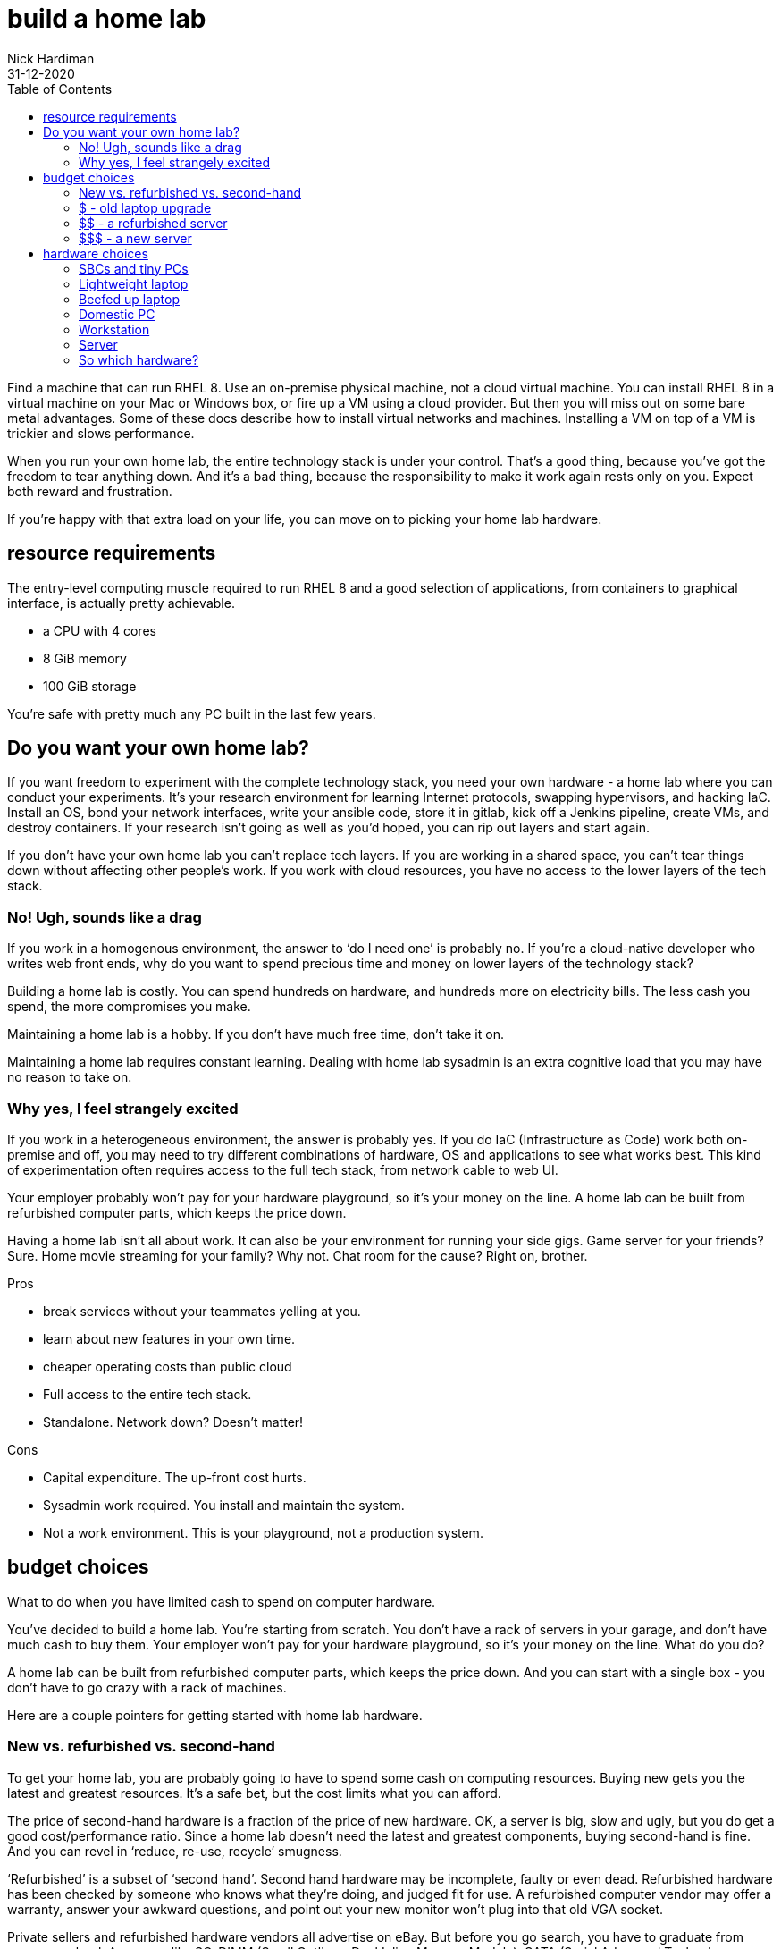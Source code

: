 = build a home lab
Nick Hardiman
:source-highlighter: pygments
:toc:
:revdate: 31-12-2020


Find a machine that can run RHEL 8. 
Use an on-premise physical machine, not a cloud virtual machine.
You can install RHEL 8 in a virtual machine on your Mac or Windows box, or fire up a VM using a cloud provider.
But then you will miss out on some bare metal advantages. 
Some of these docs describe how to install virtual networks and machines. 
Installing a VM on top of a VM is trickier and slows performance. 

When you run your own home lab, the entire technology stack is under your control. That’s a good thing, because you’ve got the freedom to tear anything down. And it’s a bad thing, because the responsibility to make it work again rests only on you. Expect both reward and frustration.

If you’re happy with that extra load on your life, you can move on to picking your home lab hardware. 


== resource requirements 

The entry-level computing muscle required to run RHEL 8 and a good selection of applications, from containers to graphical interface, is actually pretty achievable.  

* a CPU with 4 cores 
* 8 GiB memory 
* 100 GiB storage 

You're safe with pretty much any PC built in the last few years. 


== Do you want your own home lab? 

If you want freedom to experiment with the complete technology stack, you need your own hardware - a home lab where you can conduct your experiments. It’s your research environment for learning Internet protocols, swapping hypervisors, and hacking IaC. Install an OS, bond your network interfaces, write your ansible code, store it in gitlab, kick off a Jenkins pipeline, create VMs, and destroy containers. If your research isn’t going as well as you’d hoped, you can rip out layers and start again. 

If you don’t have your own home lab you can’t replace tech layers. If you are working in a shared space, you can’t tear things down without affecting other people’s work. If you work with cloud resources, you have no access to the lower layers of the tech stack. 


=== No! Ugh, sounds like a drag 

If you work in a homogenous environment, the answer to ‘do I need one’ is probably no. If you’re a cloud-native developer who writes web front ends, why do you want to spend precious time and money on lower layers of the technology stack? 

Building a home lab is costly. 
You can spend hundreds on hardware, and hundreds more on electricity bills. 
The less cash you spend, the more compromises you make.

Maintaining a home lab is a hobby. 
If you don't have much free time, don't take it on. 

Maintaining a home lab requires constant learning. 
Dealing with home lab sysadmin is an extra cognitive load that you may have no reason to take on.





=== Why yes, I feel strangely excited

If you work in a heterogeneous environment, the answer is probably yes. If you do IaC (Infrastructure as Code) work both on-premise and off, you may need to try different combinations of hardware, OS and applications to see what works best. This kind of experimentation often requires access to the full tech stack, from network cable to web UI. 

Your employer probably won’t pay for your hardware playground, so it’s your money on the line. A home lab can be built from refurbished computer parts, which keeps the price down. 

Having a home lab isn’t all about work. It can also be your environment for running your side gigs. Game server for your friends? Sure. Home movie streaming for your family? Why not. Chat room for the cause? Right on, brother. 

Pros 

* break services without your teammates yelling at you. 
* learn about new features in your own time. 
* cheaper operating costs than public cloud 
* Full access to the entire tech stack. 
* Standalone. Network down? Doesn’t matter!

Cons 

* Capital expenditure. The up-front cost hurts.
* Sysadmin work required. You install and maintain the system. 
* Not a work environment. This is your playground, not a production system.



== budget choices

What to do when you have limited cash to spend on computer hardware.

You’ve decided to build a home lab. You’re starting from scratch. You don’t have a rack of servers in your garage, and don’t have much cash to buy them. 
Your employer won’t pay for your hardware playground, so it’s your money on the line. 
What do you do?

A home lab can be built from refurbished computer parts, which keeps the price down. And you can start with a single box - you don’t have to go crazy with a rack of machines. 

Here are a couple pointers for getting started with home lab hardware. 

=== New vs. refurbished vs. second-hand

To get your home lab, you are probably going to have to spend some cash on computing resources. Buying new gets you the latest and greatest resources. It’s a safe bet, but the cost limits what you can afford.

The price of second-hand hardware is a fraction of the price of new hardware. OK, a server is big, slow and ugly, but you do get a good cost/performance ratio. Since a home lab doesn’t need the latest and greatest components, buying second-hand is fine. And you can revel in ‘reduce, re-use, recycle’ smugness.

‘Refurbished’ is a subset of ‘second hand’. Second hand hardware may be incomplete, faulty or even dead. Refurbished hardware has been checked by someone who knows what they’re doing, and judged fit for use. A refurbished computer vendor may offer a warranty, answer your awkward questions, and point out your new monitor won’t plug into that old VGA socket. 

Private sellers and refurbished hardware vendors all advertise on eBay. But before you go search, you have to graduate from acronym school. Acronyms like SO-DIMM (Small Outline - Dual Inline Memory Module), SATA (Serial Advanced Technology Attachment) and SSD (Solid State Disk) litter the hardware ads. 


=== $ - old laptop upgrade

Upgrade an old laptop - three figure price tag. I upgraded my old laptop for a total cost of £230 (less than $300 USD). 

The cheapest way I could get my home lab rolling was by blowing the dust off my old  Lenovo Thinkpad W520 laptop and beefing it up. Four new SO-DIMMs (£160) gave me 32GiB memory. A new 2.5” SATA SSD (£70) gave me 500GB storage. The price for buying new components was, strangely, not much more than buying second-hand. 

How old is old? Think London Olympic Games, ‘The Avengers’ movie, and Wikileaks Syria Papers. That old. This laptop is still upgradeable because Lenovo created the W series to be high performance portable workstations.  It had serious hardware for the time, like a quad core processor. Ooh! Aah!

If you add in the original cost of the second hand laptop from eBay (£500), that’s £730 GBP, or $900 USD.

=== $$ - a refurbished server 

Buy a chunky old server - four figure price tag. 

Many companies strip out their old hardware every few years. This old hardware finds its way to  refurbished computer vendors, who store the components then assemble complete systems to order. 

There’s a lot of component detail you can get bogged down in. If you know what you’re looking for, you can pick the spec yourself. If you don’t, the vendors will answer your questions around virtualization extensions, memory speeds and disk drive sizes. 

Old servers and workstations have many sockets for CPUs, memory DIMMS and disk drives. The more sockets you fill, the higher the price. The newer the components, the higher the price. The more powerful the components, the higher the price. - you get the idea. 

=== $$$ - a new server

Buy the latest shiny kit - If you have to ask, you can’t afford it. 

The bottom of the price range for buying new server hardware is surprisingly low. The entry-level pricing on new servers can be $1000. That’s not far off domestic PC prices, so surprisingly cheap for much tougher hardware. Until you realize the specification is so small you can’t see it with your naked eye. 

There is no top of the range. Or perhaps a $70,000 IBM mainframe is the top. With a machine like that, you can help your friends with their banking, aviation and government IT hobbies.






== hardware choices 

A few types of hardware found in home labs, along with some pros and cons.

If you are thinking about setting up a home lab for software experiments, you need hardware. 
If you’re a front-end developer, you can get away with a lightweight laptop. If you want to run up a hundred VMs, you’ll need a stack of servers.  

These hardware types are arranged from smallest to largest. 


=== SBCs and tiny PCs

Tiny is the word. 

An SBC (Single Board Computer) is a tiny complete computer. Chips, interfaces and all other components are soldered onto a circuit board that fits in your hand. SBCs rose from the world of mobile phones and tablets, and so often have ARM processors. 

Intel use laptop parts to create a range of ridiculously tiny PCs called NUC (Next Unit of Computing). The latest models have enough muscle for a home lab, but like all new products, they come with a hefty price tag. Other vendors produce similar models, like the Asrock 4x4, the Zotac Mini-PC, and the Udoo Bolt.  

==== Pros 

* Did I mention tiny? 
* Can be surprisingly powerful.

==== Cons 

* Only the newest and most expensive can handle enterprise applications. 
* Tiny enough to carry, but no battery power means they aren’t really portable.
* SBCs are not upgradeable. Everything is soldered down. 
* Device support can be painful.
* Some OSs don’t support some SBCs. RHEL 8 doesn't run on a Raspberry Pi 4.


=== Lightweight laptop 

The rise of cloud computing fostered the idea that less is more. The front-end developer only needs a hipster laptop, a notebook and a pencil. The back-office developer connects to the corporate network with VPN, and works on a remote desktop. 

==== Pros 

* Plenty of muscle for coding
* Ubiquitous - available in a store near you
* Cheap

==== Cons 

* Too weak for many enterprise applications


=== Beefed up laptop 

You can take an old laptop and give it more grunt by upgrading the storage and memory. Or, if you have the cash, you can buy the latest and greatest mobile workstation. 

==== Pros 

* The only portable option - You’re paying the extra cash for flexibility - wherever you lay your laptop, that’s your office. 

==== Cons 

* Less bang for your buck - Laptop components are expensive. 
* The older the laptop, the less upgradeable it is. A dual core CPU may only hand 16Gib memory.
* Some laptops can’t be upgraded. If memory is in SO-DIMM slots, great. If memory is soldered down, game over. 


=== Domestic PC 

Some - but not all - domestic PCs can be upgraded to handle home lab duty. An office machine and a gaming rig are usually supplied with a few CPU cores and a little memory. If you can make a PC awesome by only upgrading the memory, that’s a bargain. If you have to swap out the power supply, motherboard, CPU and memory, that’s not so great. 

The march of progress means domestic hardware is catching up to server power. The latest and greatest domestic CPUs, like the Intel X-Series and AMD Ryzen Threadripper, have many cores. If you want to pay for cutting-edge CPU, memory and motherboard, you can have a domestic machine that can take on a big old server. But the cost will hurt.

==== Pros 

* Cheap and plentiful
* Can supply server power, for a price
* Many optional extras. Jazz it up with a funky case and pretty LED lighting

==== Cons 

* Not built for heavy use
* You won’t find some server options, like IPMI


=== Workstation 

A workstation is a server that’s been house-trained. It’s a high spec machine aimed at power users, from video editors to scientific data crunchers. 

If you find a monster Dell Precision T7810 with 32 cores, 128GiB of memory, and 2TiB of storage, those are big numbers - can’t it run everything? Possibly. Review your requirements, talk to an expert and check each component. 

==== Pros 

* Server goodness without all the noise
* One big box may meet all your needs

==== Cons 

* You won’t find some server options, like IPMI
* More expensive than a server, and no more portable


=== Server 

Rack-mounted, heavy, noisy - server hardware is not domestic PC hardware. Using a good old vehicle analogy, think truck compared to car. 

You don’t want to work in the same room as a server. HDDs (Hard Disk Drives) in these old machines clunk and whirr. One server may have half a dozen fans. These fans are designed for airflow, not silence - they chop the air and make a racket. 

How old is an HP ProLiant DL740? Is it too old? Talk to your king-of-servers friend with the computer room background (the answer is yes, it’s so old it’s practically steam-powered).

==== Pros 

* true enterprise kit - One tree doesn’t make a forest, but it’s the closest here.
* the best value, in terms of compute resources. They are a great way of getting a lot of hardware grunt for a little money. 
* built to run 24/7.
* If you want to buy more, you can rack up a real enterprise test environment.
* works with server standards and protocols like IPMI, RAID, and Fibre Channel. 

==== Cons 

* learning curve. Get ready to put some work into researching your server’s hardware and software. 
* Noisy
* soaks up the juice - keep an eye on your electricity bill.
* runs hot (hence all the fans). 
* You may need a few. And a managed switch. And a 19” equipment rack to put them in.


=== So which hardware?

There is no one-size-fits-all, because there are so many questions you have to ask yourself. 

* Are you mobile? Perhaps you have the biceps to carry a powerful laptop.
* Do you need 24/7 reliability? If you have a fixed IP address at home, you could permanently connect your home lab to the Internet.
* How quiet does it have to be? Maybe no-one will hear a server in the basement.

There are many ways to start your home lab. And there are many ways to grow your home lab. Just don’t try to collect every type. 


